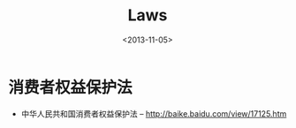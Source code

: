 #+TITLE: Laws
#+DATE: <2013-11-05>

* 消费者权益保护法

- 中华人民共和国消费者权益保护法 -- http://baike.baidu.com/view/17125.htm

